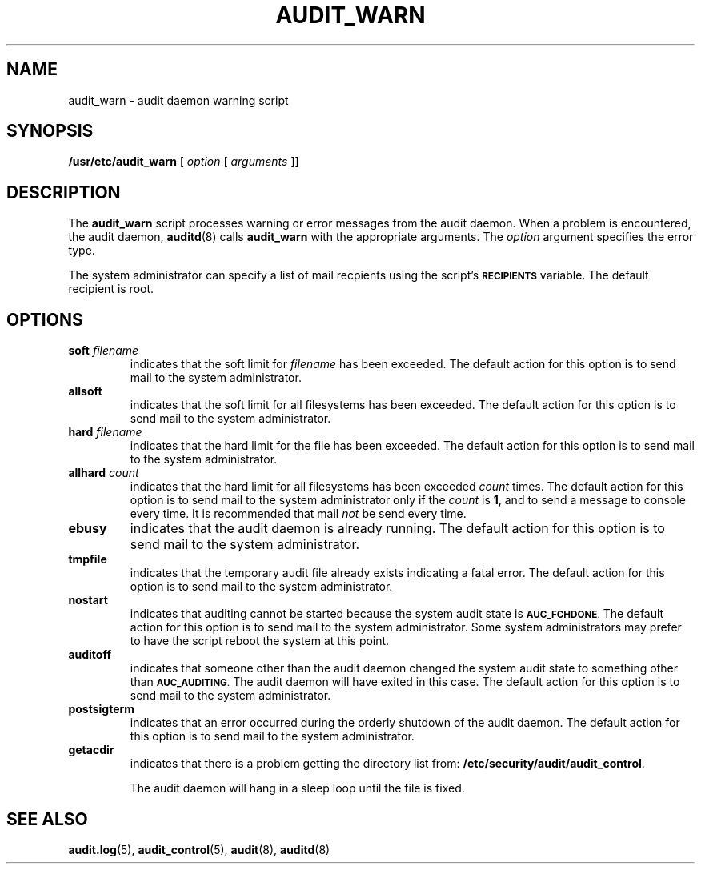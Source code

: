 .\" @(#)audit_warn.8 1.1 92/07/30 SMI;
.TH AUDIT_WARN 8 "7 September 1988"
.SH NAME
audit_warn \- audit daemon warning script
.SH SYNOPSIS
.B /usr/etc/audit_warn
[ \fIoption\fP [ \fIarguments\fP ]\|]
.br
.SH DESCRIPTION
.IX "audit_warn command" "" "\fLaudit_warn\fP command"
The
.B audit_warn
script processes warning or error messages from the audit daemon.
When a problem is encountered, the audit daemon,
.BR auditd (8)
calls
.B audit_warn
with the appropriate arguments.
The
.I option
argument specifies the error type.
.LP
The system administrator can specify a list of mail recpients
using the script's
.SB RECIPIENTS
variable.
The default recipient is root.
.SH OPTIONS
.TP
.BI soft " filename"
indicates that the soft limit for
.I filename
has been exceeded.
The default action for this option is to send mail to the system
administrator.
.TP
.B allsoft
indicates that the soft limit for all filesystems has been exceeded.
The default action for this option is to send mail to the system
administrator.
.TP
.BI hard " filename"
indicates that the hard limit for the file has been exceeded.
The default action for this option is to send mail to the system
administrator.
.TP
.BI allhard " count"
indicates that the hard limit for all filesystems has been exceeded
.I count
times.
The default action for this option is to send mail to the system
administrator only if the
.I count
is
.BR 1 ,
and to send a message to console every time.
It is recommended that mail
.I not
be send every time.
.TP
.B ebusy
indicates that the audit daemon is already running.
The default action for this option is to send mail to the system
administrator.
.TP
.B tmpfile
indicates that the temporary audit file already exists indicating a
fatal error.
The default action for this option is to send mail to the system
administrator.
.TP
.B nostart
indicates that auditing cannot be started because the system audit
state is
.SM
.BR AUC_FCHDONE .
The default action for this option is to send mail to the system
administrator.  Some system administrators may prefer to have the
script reboot the system at this point.
.TP
.B auditoff
indicates that someone other than the audit daemon changed the system
audit state to something other than
.SM
.BR AUC_AUDITING .
The audit
daemon will have exited in this case.
The default action for this option is to send mail to the system
administrator.
.TP
.B postsigterm
indicates that an error occurred during the orderly shutdown of the
audit daemon.
The default action for this option is to send mail to the system
administrator.
.TP
.B getacdir
indicates that there is a problem getting the directory list from:
.BR /etc/security/audit/audit_control .
.IP
The audit daemon will hang in a sleep loop until the file is fixed.
.SH "SEE ALSO"
.BR audit.log (5),
.BR audit_control (5),
.BR audit (8),
.BR auditd (8)
